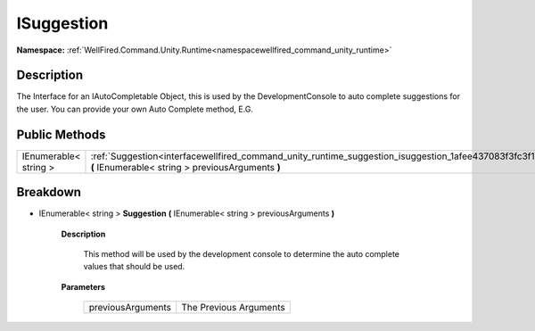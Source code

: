 .. _interfacewellfired_command_unity_runtime_suggestion_isuggestion:

ISuggestion
============

**Namespace:** :ref:`WellFired.Command.Unity.Runtime<namespacewellfired_command_unity_runtime>`

Description
------------

The Interface for an IAutoCompletable Object, this is used by the DevelopmentConsole to auto complete suggestions for the user. You can provide your own Auto Complete method, E.G. 

Public Methods
---------------

+------------------------+----------------------------------------------------------------------------------------------------------------------------------------------------------------------------+
|IEnumerable< string >   |:ref:`Suggestion<interfacewellfired_command_unity_runtime_suggestion_isuggestion_1afee437083f3fc3f1eebcdbcd9e47dbfb>` **(** IEnumerable< string > previousArguments **)**   |
+------------------------+----------------------------------------------------------------------------------------------------------------------------------------------------------------------------+

Breakdown
----------

.. _interfacewellfired_command_unity_runtime_suggestion_isuggestion_1afee437083f3fc3f1eebcdbcd9e47dbfb:

- IEnumerable< string > **Suggestion** **(** IEnumerable< string > previousArguments **)**

    **Description**

        This method will be used by the development console to determine the auto complete values that should be used. 

    **Parameters**

        +--------------------+-------------------------+
        |previousArguments   |The Previous Arguments   |
        +--------------------+-------------------------+
        
